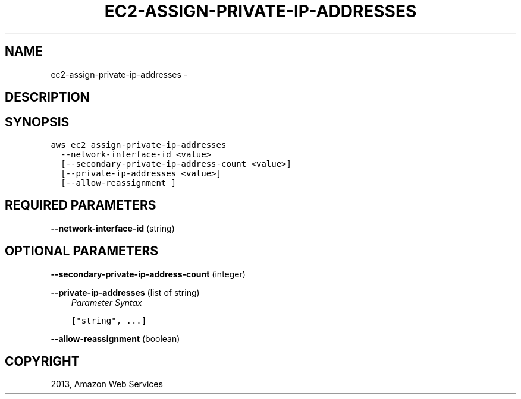 .TH "EC2-ASSIGN-PRIVATE-IP-ADDRESSES" "1" "March 11, 2013" "0.8" "aws-cli"
.SH NAME
ec2-assign-private-ip-addresses \- 
.
.nr rst2man-indent-level 0
.
.de1 rstReportMargin
\\$1 \\n[an-margin]
level \\n[rst2man-indent-level]
level margin: \\n[rst2man-indent\\n[rst2man-indent-level]]
-
\\n[rst2man-indent0]
\\n[rst2man-indent1]
\\n[rst2man-indent2]
..
.de1 INDENT
.\" .rstReportMargin pre:
. RS \\$1
. nr rst2man-indent\\n[rst2man-indent-level] \\n[an-margin]
. nr rst2man-indent-level +1
.\" .rstReportMargin post:
..
.de UNINDENT
. RE
.\" indent \\n[an-margin]
.\" old: \\n[rst2man-indent\\n[rst2man-indent-level]]
.nr rst2man-indent-level -1
.\" new: \\n[rst2man-indent\\n[rst2man-indent-level]]
.in \\n[rst2man-indent\\n[rst2man-indent-level]]u
..
.\" Man page generated from reStructuredText.
.
.SH DESCRIPTION
.SH SYNOPSIS
.sp
.nf
.ft C
aws ec2 assign\-private\-ip\-addresses
  \-\-network\-interface\-id <value>
  [\-\-secondary\-private\-ip\-address\-count <value>]
  [\-\-private\-ip\-addresses <value>]
  [\-\-allow\-reassignment ]
.ft P
.fi
.SH REQUIRED PARAMETERS
.sp
\fB\-\-network\-interface\-id\fP  (string)
.SH OPTIONAL PARAMETERS
.sp
\fB\-\-secondary\-private\-ip\-address\-count\fP  (integer)
.sp
\fB\-\-private\-ip\-addresses\fP  (list of string)
.INDENT 0.0
.INDENT 3.5
\fIParameter Syntax\fP
.sp
.nf
.ft C
["string", ...]
.ft P
.fi
.UNINDENT
.UNINDENT
.sp
\fB\-\-allow\-reassignment\fP  (boolean)
.SH COPYRIGHT
2013, Amazon Web Services
.\" Generated by docutils manpage writer.
.
